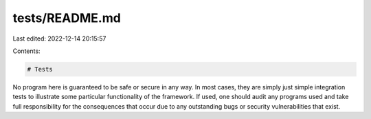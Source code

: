 tests/README.md
===============

Last edited: 2022-12-14 20:15:57

Contents:

.. code-block:: md

    # Tests

No program here is guaranteed to be safe or secure in any way. In most cases, they are
simply just simple integration tests to illustrate some particular functionality
of the framework. If used, one should audit any programs used and take full
responsibility for the consequences that occur due to any outstanding bugs
or security vulnerabilities that exist.



